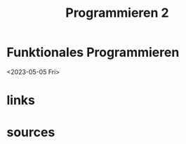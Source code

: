 :PROPERTIES:
:ID:       83cec38c-18d5-4b1e-9426-10494e054f1b
:END:
#+title: Programmieren 2
#+filetags: :uni:Informatik:vorlesung:
* Funktionales Programmieren
<2023-05-05 Fri>





* links

* sources
